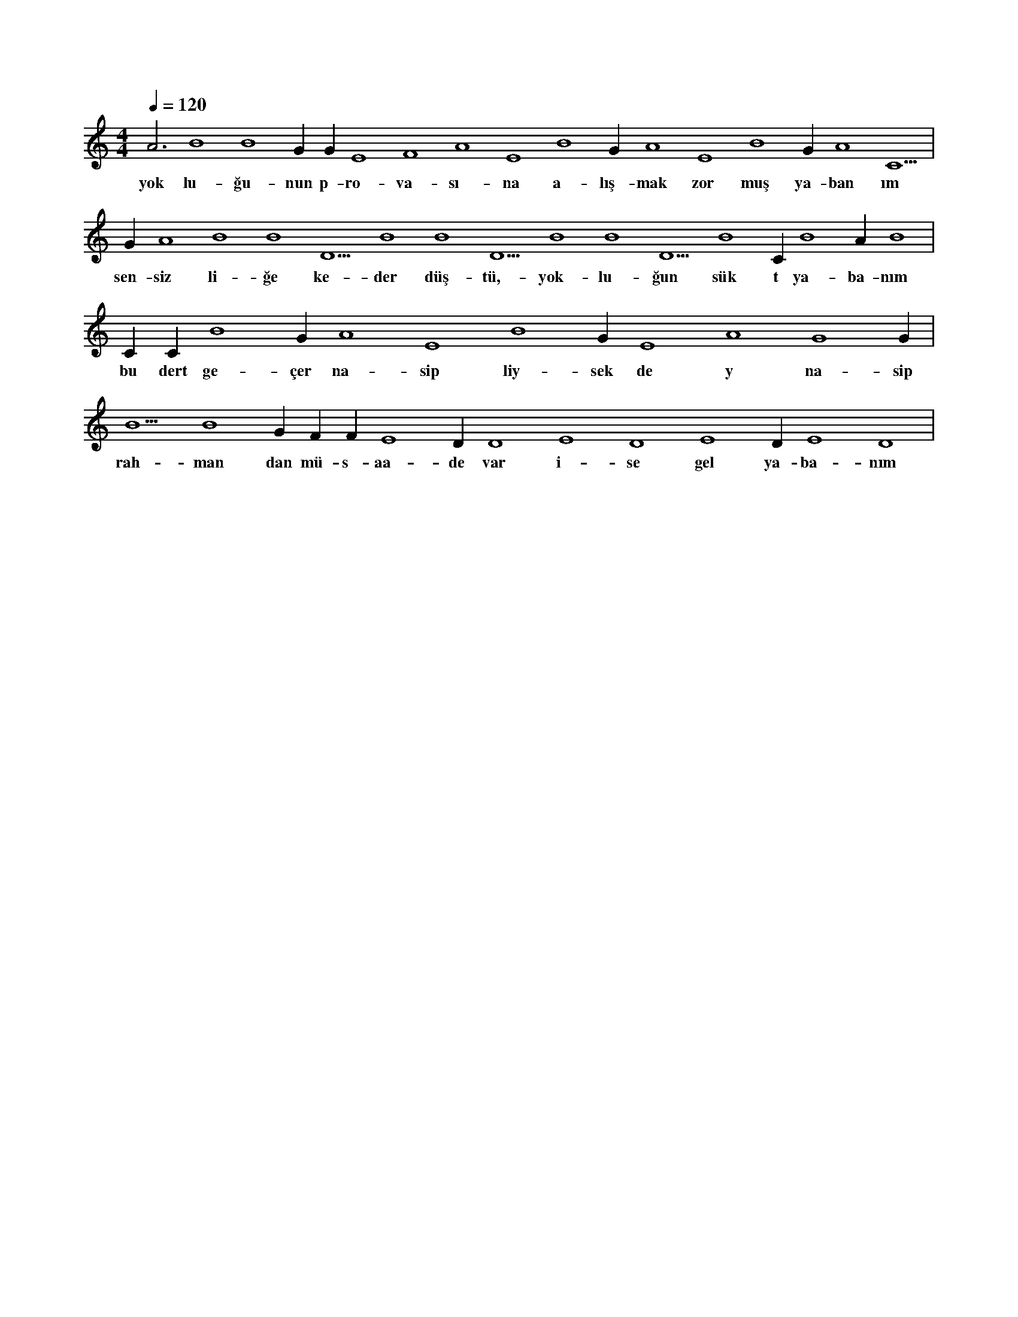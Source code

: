 X:0
M:4/4
L:1/4
Q:120
K:C
V:1
A3 B4 B4 G#4 G#4 E4 F4 A4 E4 B4 G#4 A4 E4 B4 G#4 A4 C5 |
w:yok lu-ğu-nun p-ro-va-sı-na a-lış-mak zor muş ya-ban ım 
G#4 A4 B4 B4 D5 B4 B4 D5 B4 B4 D5 B4 C#5 B4 A#5 B4 |
w:sen-siz li-ğe ke-der düş-tü,-yok-lu-ğun sük t ya-ba-nım 
C#5 C#5 B4 G#4 A4 E4 B4 G#4 E4 A4 G4 G#4 |
w:bu dert ge-çer na-sip liy-sek de y na-sip 
B5 B4 G#4 F#4 F#4 E4 D#4 D4 E4 D4 E4 D#4 E4 D4 |
w:rah-man dan mü-s-aa-de var i-se gel ya-ba-nım 
